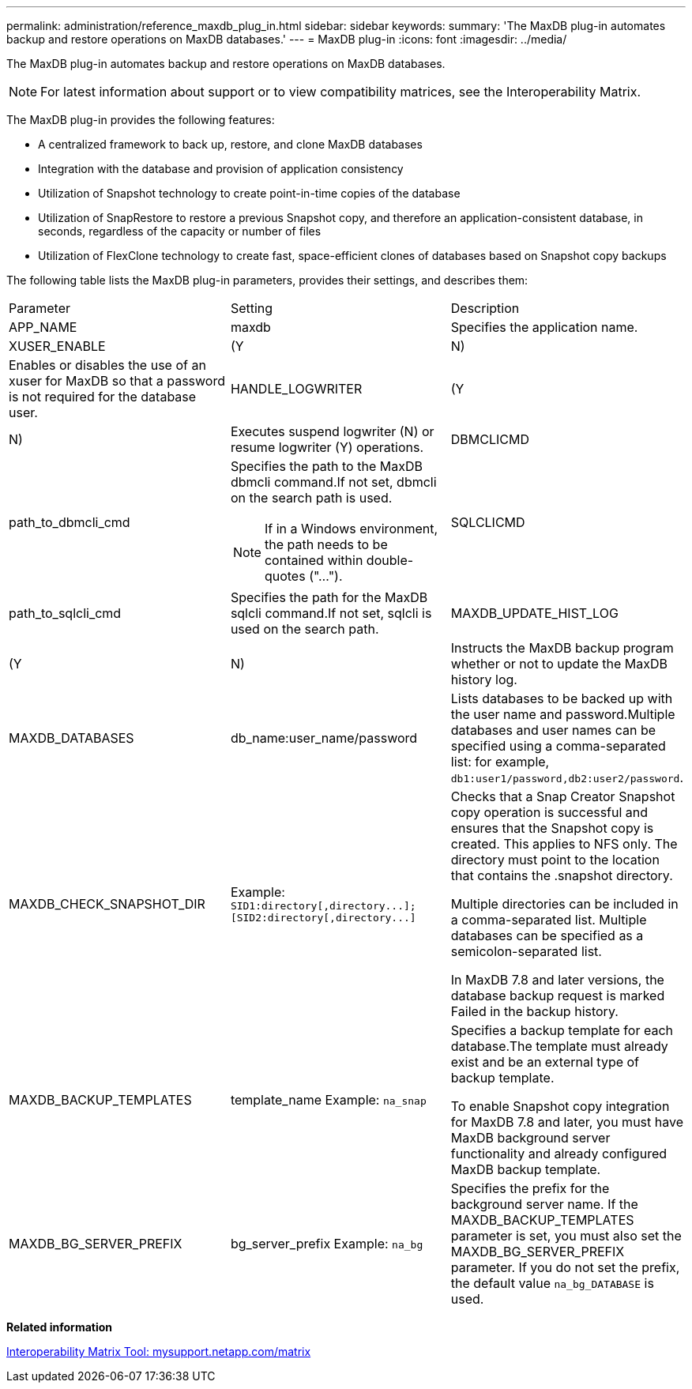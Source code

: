 ---
permalink: administration/reference_maxdb_plug_in.html
sidebar: sidebar
keywords: 
summary: 'The MaxDB plug-in automates backup and restore operations on MaxDB databases.'
---
= MaxDB plug-in
:icons: font
:imagesdir: ../media/

[.lead]
The MaxDB plug-in automates backup and restore operations on MaxDB databases.

NOTE: For latest information about support or to view compatibility matrices, see the Interoperability Matrix.

The MaxDB plug-in provides the following features:

* A centralized framework to back up, restore, and clone MaxDB databases
* Integration with the database and provision of application consistency
* Utilization of Snapshot technology to create point-in-time copies of the database
* Utilization of SnapRestore to restore a previous Snapshot copy, and therefore an application-consistent database, in seconds, regardless of the capacity or number of files
* Utilization of FlexClone technology to create fast, space-efficient clones of databases based on Snapshot copy backups

The following table lists the MaxDB plug-in parameters, provides their settings, and describes them:

|===
| Parameter| Setting| Description
a|
APP_NAME
a|
maxdb
a|
Specifies the application name.
a|
XUSER_ENABLE
a|
(Y|N)
a|
Enables or disables the use of an xuser for MaxDB so that a password is not required for the database user.
a|
HANDLE_LOGWRITER
a|
(Y|N)
a|
Executes suspend logwriter (N) or resume logwriter (Y) operations.
a|
DBMCLICMD
a|
path_to_dbmcli_cmd
a|
Specifies the path to the MaxDB dbmcli command.If not set, dbmcli on the search path is used.

NOTE: If in a Windows environment, the path needs to be contained within double-quotes ("...").

a|
SQLCLICMD
a|
path_to_sqlcli_cmd
a|
Specifies the path for the MaxDB sqlcli command.If not set, sqlcli is used on the search path.

a|
MAXDB_UPDATE_HIST_LOG
a|
(Y|N)
a|
Instructs the MaxDB backup program whether or not to update the MaxDB history log.
a|
MAXDB_DATABASES
a|
db_name:user_name/password
a|
Lists databases to be backed up with the user name and password.Multiple databases and user names can be specified using a comma-separated list: for example, `db1:user1/password,db2:user2/password`.

a|
MAXDB_CHECK_SNAPSHOT_DIR
a|
Example: `+SID1:directory[,directory...];[SID2:directory[,directory...]+`
a|
Checks that a Snap Creator Snapshot copy operation is successful and ensures that the Snapshot copy is created. This applies to NFS only. The directory must point to the location that contains the .snapshot directory.

Multiple directories can be included in a comma-separated list. Multiple databases can be specified as a semicolon-separated list.

In MaxDB 7.8 and later versions, the database backup request is marked Failed in the backup history.

a|
MAXDB_BACKUP_TEMPLATES
a|
template_name Example: `na_snap`

a|
Specifies a backup template for each database.The template must already exist and be an external type of backup template.

To enable Snapshot copy integration for MaxDB 7.8 and later, you must have MaxDB background server functionality and already configured MaxDB backup template.

a|
MAXDB_BG_SERVER_PREFIX
a|
bg_server_prefix Example: `na_bg`

a|
Specifies the prefix for the background server name. If the MAXDB_BACKUP_TEMPLATES parameter is set, you must also set the MAXDB_BG_SERVER_PREFIX parameter. If you do not set the prefix, the default value `na_bg_DATABASE` is used.

|===
*Related information*

http://mysupport.netapp.com/matrix[Interoperability Matrix Tool: mysupport.netapp.com/matrix]
